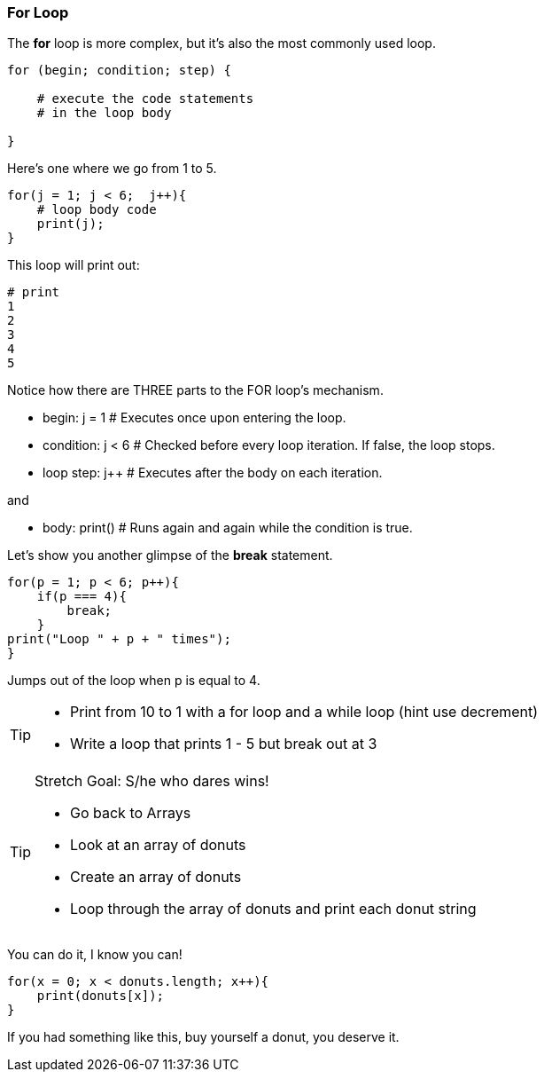=== For Loop

The *for* loop is more complex, but it’s also the most commonly used loop.

[source]
----
for (begin; condition; step) {

    # execute the code statements 
    # in the loop body

}
----

Here's one where we go from 1 to 5.

[source]
----
for(j = 1; j < 6;  j++){
    # loop body code
    print(j);
}
----

This loop will print out: 

[source]
----
# print 
1 
2 
3 
4 
5 
----

Notice how there are THREE parts to the FOR loop's mechanism. 

* begin: j = 1  # Executes once upon entering the loop.
* condition: j < 6  # Checked before every loop iteration. If false, the loop stops.
* loop step: j++  # Executes after the body on each iteration.

and

* body:	print()  # Runs again and again while the condition is true.

Let's show you another glimpse of the *break* statement.

[source]
----
for(p = 1; p < 6; p++){
    if(p === 4){
        break;
    }
print("Loop " + p + " times");
}	
----

Jumps out of the loop when p is equal to 4.



[TIP]
====
* Print from 10 to 1 with a for loop and a while loop (hint use decrement)
* Write a loop that prints 1 - 5 but break out at 3
====

[TIP]
====
Stretch Goal: S/he who dares wins!

* Go back to Arrays
* Look at an array of donuts
* Create an array of donuts
* Loop through the array of donuts and print each donut string
====

You can do it, I know you can!

[source]
----
for(x = 0; x < donuts.length; x++){
    print(donuts[x]);
}
----

If you had something like this, buy yourself a donut, you deserve it.
